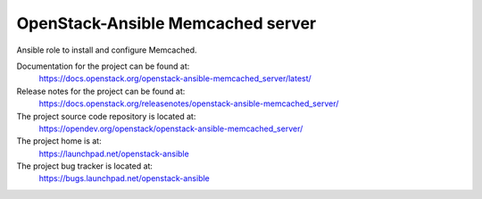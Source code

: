 ==================================
OpenStack-Ansible Memcached server
==================================

Ansible role to install and configure Memcached.

Documentation for the project can be found at:
  https://docs.openstack.org/openstack-ansible-memcached_server/latest/

Release notes for the project can be found at:
  https://docs.openstack.org/releasenotes/openstack-ansible-memcached_server/

The project source code repository is located at:
  https://opendev.org/openstack/openstack-ansible-memcached_server/

The project home is at:
  https://launchpad.net/openstack-ansible

The project bug tracker is located at:
  https://bugs.launchpad.net/openstack-ansible

